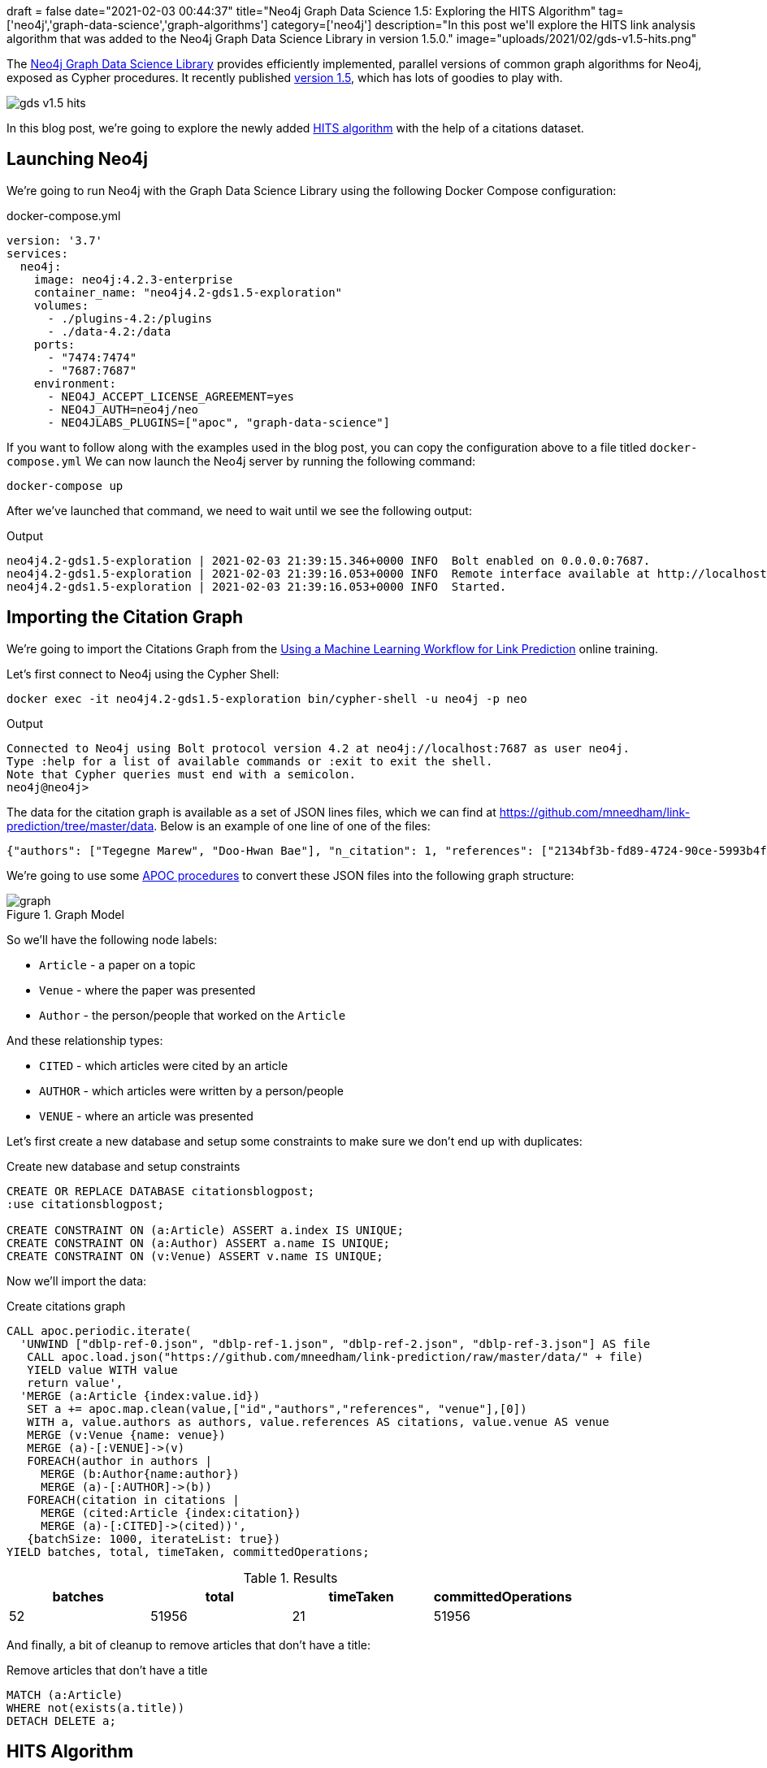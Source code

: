 +++
draft = false
date="2021-02-03 00:44:37"
title="Neo4j Graph Data Science 1.5: Exploring the HITS Algorithm"
tag=['neo4j','graph-data-science','graph-algorithms']
category=['neo4j']
description="In this post we'll explore the HITS link analysis algorithm that was added to the Neo4j Graph Data Science Library in version 1.5.0."
image="uploads/2021/02/gds-v1.5-hits.png"
+++

The https://neo4j.com/product/graph-data-science-library/[Neo4j Graph Data Science Library^] provides efficiently implemented, parallel versions of common graph algorithms for Neo4j, exposed as Cypher procedures.
It recently published https://github.com/neo4j/graph-data-science/releases/tag/1.5.0[version 1.5^], which has lots of goodies to play with.

image::{{<siteurl>}}/uploads/2021/02/gds-v1.5-hits.png[]

In this blog post, we're going to explore the newly added https://neo4j.com/docs/graph-data-science/1.5-preview/algorithms/hits/[HITS algorithm^] with the help of a citations dataset.

== Launching Neo4j

We're going to run Neo4j with the Graph Data Science Library using the following Docker Compose configuration:

.docker-compose.yml
[source,yaml]
----
version: '3.7'
services:
  neo4j:
    image: neo4j:4.2.3-enterprise
    container_name: "neo4j4.2-gds1.5-exploration"
    volumes:
      - ./plugins-4.2:/plugins
      - ./data-4.2:/data
    ports:
      - "7474:7474"
      - "7687:7687"
    environment:
      - NEO4J_ACCEPT_LICENSE_AGREEMENT=yes
      - NEO4J_AUTH=neo4j/neo
      - NEO4JLABS_PLUGINS=["apoc", "graph-data-science"]
----

If you want to follow along with the examples used in the blog post, you can copy the configuration above to a file titled `docker-compose.yml`
We can now launch the Neo4j server by running the following command:

[source, bash]
----
docker-compose up
----

After we've launched that command, we need to wait until we see the following output:

.Output
[source,text]
----
neo4j4.2-gds1.5-exploration | 2021-02-03 21:39:15.346+0000 INFO  Bolt enabled on 0.0.0.0:7687.
neo4j4.2-gds1.5-exploration | 2021-02-03 21:39:16.053+0000 INFO  Remote interface available at http://localhost:7474/
neo4j4.2-gds1.5-exploration | 2021-02-03 21:39:16.053+0000 INFO  Started.

----

== Importing the Citation Graph

We're going to import the Citations Graph from the https://neo4j.com/graphacademy/training-gdsds-40/enrollment/[Using a Machine Learning Workflow for Link Prediction^] online training.

Let's first connect to Neo4j using the Cypher Shell:

[source,bash]
----
docker exec -it neo4j4.2-gds1.5-exploration bin/cypher-shell -u neo4j -p neo
----

.Output
[source,text]
----
Connected to Neo4j using Bolt protocol version 4.2 at neo4j://localhost:7687 as user neo4j.
Type :help for a list of available commands or :exit to exit the shell.
Note that Cypher queries must end with a semicolon.
neo4j@neo4j>
----

The data for the citation graph is available as a set of JSON lines files, which we can find at https://github.com/mneedham/link-prediction/tree/master/data.
Below is an example of one line of one of the files:

[source,json]
----
{"authors": ["Tegegne Marew", "Doo-Hwan Bae"], "n_citation": 1, "references": ["2134bf3b-fd89-4724-90ce-5993b4fa3218", "906c17e0-db09-407b-b760-41df5a3f0293", "94f4382e-cfa6-4aec-92b8-3711fc55da54", "9f172585-8d42-4fce-b6ae-aede321f3fd4", "a3aee287-efd0-4b9d-9cda-d47dd192c9f4", "a9a7fd07-ef71-4b3c-8fcf-d7fe114d2148", "d63dd4ae-4b30-484b-8ffc-88d21839ddad"], "title": "Using Classpects for Integrating Non-Functional and Functional Requirements.", "venue": "international conference on software engineering", "year": 2006, "id": "01f1d231-80ae-4cce-b56c-9d821e0924d0"}
----

We're going to use some https://neo4j.com/labs/apoc/4.2/overview/[APOC procedures^] to convert these JSON files into the following graph structure:

.Graph Model
image::https://neo4j.com/graphacademy/training-gdsds-40/_images/graph.png[]

So we'll have the following node labels:

* `Article` - a paper on a topic
* `Venue` - where the paper was presented
* `Author` - the person/people that worked on the `Article`

And these relationship types:

* `CITED` - which articles were cited by an article
* `AUTHOR` - which articles were written by a person/people
* `VENUE` - where an article was presented

Let's first create a new database and setup some constraints to make sure we don't end up with duplicates:

.Create new database and setup constraints
[source,cypher]
----
CREATE OR REPLACE DATABASE citationsblogpost;
:use citationsblogpost;

CREATE CONSTRAINT ON (a:Article) ASSERT a.index IS UNIQUE;
CREATE CONSTRAINT ON (a:Author) ASSERT a.name IS UNIQUE;
CREATE CONSTRAINT ON (v:Venue) ASSERT v.name IS UNIQUE;
----

Now we'll import the data:

.Create citations graph
[source,cypher]
----
CALL apoc.periodic.iterate(
  'UNWIND ["dblp-ref-0.json", "dblp-ref-1.json", "dblp-ref-2.json", "dblp-ref-3.json"] AS file
   CALL apoc.load.json("https://github.com/mneedham/link-prediction/raw/master/data/" + file)
   YIELD value WITH value
   return value',
  'MERGE (a:Article {index:value.id})
   SET a += apoc.map.clean(value,["id","authors","references", "venue"],[0])
   WITH a, value.authors as authors, value.references AS citations, value.venue AS venue
   MERGE (v:Venue {name: venue})
   MERGE (a)-[:VENUE]->(v)
   FOREACH(author in authors |
     MERGE (b:Author{name:author})
     MERGE (a)-[:AUTHOR]->(b))
   FOREACH(citation in citations |
     MERGE (cited:Article {index:citation})
     MERGE (a)-[:CITED]->(cited))',
   {batchSize: 1000, iterateList: true})
YIELD batches, total, timeTaken, committedOperations;
----

.Results
[opts="header"]
|===
| batches | total | timeTaken | committedOperations
| 52      | 51956 | 21        | 51956
|===

And finally, a bit of cleanup to remove articles that don't have a title:

.Remove articles that don't have a title
[source,cypher]
----
MATCH (a:Article)
WHERE not(exists(a.title))
DETACH DELETE a;
----

== HITS Algorithm

The https://neo4j.com/docs/graph-data-science/1.5-preview/algorithms/hits/[HITs algorithm^], like many other graph algorithms, was invented to do link analysis on web pages.
It is a centrality algorithm, which means that it indicates node importance based on some metric.
We can learn more about it from the https://en.wikipedia.org/wiki/HITS_algorithm[HITS Wikipedia page^]:

[quote]
_____
The idea behind Hubs and Authorities stemmed from a particular insight into the creation of web pages when the Internet was originally forming; that is, certain web pages, known as hubs, served as large directories that were not actually authoritative in the information that they held, but were used as compilations of a broad catalog of information that led users direct to other authoritative pages.

The scheme therefore assigns two scores for each page: its authority, which estimates the value of the content of the page, and its hub value, which estimates the value of its links to other pages.
_____

So a page with a high authority score has high value content, whereas a page with a high hub score links out to important pages.

We're going to use this algorithm to analyse the citations between articles in our graph, so what does those different scores mean for us?

* An article with a high authority score will likely have a lot of citations, perhaps some of those by other important articles
* An article with a high hub score can help direct us (via its citations) to the important articles.
It's not clear to me that the hub score makes so much sense in this graph because there aren't really articles written with the intention of pointing people towards a bunch of other articles!

Let's give the algorithm a try and see what we find.
We can return a list of the available procedures by running the following query:

.List the HITS procedures
[source,cypher]
----
CALL gds.list("hits")
YIELD name, description
RETURN name, description;
----

.Results
[opts="header", cols="1,3"]
|===
| name                             | description
| "gds.alpha.hits.mutate"          | "Hyperlink-Induced Topic Search (HITS) is a link analysis algorithm that rates nodes"
| "gds.alpha.hits.mutate.estimate" | "Returns an estimation of the memory consumption for that procedure."
| "gds.alpha.hits.stats"           | "Hyperlink-Induced Topic Search (HITS) is a link analysis algorithm that rates nodes"
| "gds.alpha.hits.stats.estimate"  | "Returns an estimation of the memory consumption for that procedure."
| "gds.alpha.hits.stream"          | "Hyperlink-Induced Topic Search (HITS) is a link analysis algorithm that rates nodes"
| "gds.alpha.hits.stream.estimate" | "Returns an estimation of the memory consumption for that procedure."
| "gds.alpha.hits.write"           | "Hyperlink-Induced Topic Search (HITS) is a link analysis algorithm that rates nodes"
| "gds.alpha.hits.write.estimate"  | "Returns an estimation of the memory consumption for that procedure."
|===

Before we run the algorithm, we'll create a projected graph called `citation_graph`, by running the following:

.Create projected graph
[source,cypher]
----
CALL gds.graph.create("citation_graph", "Article", "CITED");
----

.Results
[opts="header"]
|===
| nodeProjection                                | relationshipProjection                                                                   | graphName        | nodeCount | relationshipCount | createMillis
| {Article: {properties: {}, label: "Article"}} | {CITED: {orientation: "NATURAL", aggregation: "DEFAULT", type: "CITED", properties: {}}} | "citation_graph" | 51956     | 28706             | 149
|===

And now we'll run the write version of the algorithm against the projected graph:

.Run HITS algorithm
[source,cypher]
----
CALL gds.alpha.hits.write("citation_graph", {
  hitsIterations: 20
})
YIELD writeMillis, nodePropertiesWritten, ranIterations, postProcessingMillis, createMillis, computeMillis;
----

.Results
[opts="header"]
|===
| writeMillis | nodePropertiesWritten | ranIterations | postProcessingMillis | createMillis | computeMillis
| 174         | 103912                | 81            | 0                    | 3            | 390
|===

By default, this procedure will create `pregel_auth` and `pregel_hub` properties on each of the `Article` nodes storing the computed scores.

== Analysing authority scores

Let's see which articles rank highest, starting with authority:

[source,cypher]
----
MATCH (a:Article)
RETURN a.title, a.year, substring(a.abstract, 0, 300) AS abstract,
       [(a)-[:AUTHOR]->(auth) | auth.name] AS authors,
       round(a.pregel_auth, 3) AS auth
ORDER BY auth DESC
LIMIT 10;
----

.Results
[opts="header", cols="30,10,25,25,10"]
|===
| a.title                                                                         | a.year | abstract                                                                                                                                                                                                                                                                                                       | authors                                                                              | auth
| "Rough sets"                                                                    | 1995   | "Rough set theory, introduced by Zdzislaw Pawlak in the early 1980s [11, 12], is a new mathematical tool to deal with vagueness and uncertainty. This approach seems to be of fundamental importance to artificial intelligence (AI) and cognitive sciences, especially in the areas of machine learning, kno" | ["Jerzy W. Grzymala-Busse", "Wojciech Ziarko", "Zdzisław Pawlak", "Roman Słowiński"] | 0.99
| "Fuzzy Similarity Relation as a Basis for Rough Approximations"                 | 1998   | "The rough sets theory proposed by Pawlak was originally founded on the idea of approximating a given set by means of indiscernibility binary relation, which was assumed to be an equivalence relation (reflexive, symmetric and transitive). With respect to this basic idea, two main theoretical developm" | ["Roman Słowiński", "Salvatore Greco", "Benedetto Matarazzo"]                        | 0.042
| "Toward Intelligent Systems: Calculi of Information Granules"                   | 2001   | "We present an approach based on calculi of information granules as a basis for approximate reasoning in intelligent systems. Approximate reasoning schemes are defined by means of information granule construction schemes satisfying some robustness constraints. In distributed environments such schemes" | ["Andrzej Skowron"]                                                                  | 0.042
| "Approximation spaces and information granulation"                              | 2005   | "In this paper, we discuss approximation spaces in a granular computing framework. Such approximation spaces generalise the approaches to concept approximation existing in rough set theory. Approximation spaces are constructed as higher level information granules and are obtained as the result of com" | ["Andrzej Skowron", "Piotr Synak", "Roman Świniarski"]                               | 0.038
| "Layered learning for concept synthesis"                                        | 2004   | "We present a hierarchical scheme for synthesis of concept approximations based on given data and domain knowledge. We also propose a solution, founded on rough set theory, to the problem of con- structing the approximation of higher level concepts by composing the approximation of lower level concep" | ["Andrzej Skowron", "Jan G. Bazan", "Hung Son Nguyen", "Sinh Hoa Nguyen"]            | 0.037
| "A Comparison of Several Approaches to Missing Attribute Values in Data Mining" | 2000   | "In the paper nine different approaches to missing attribute values are presented and compared. Ten input data files were used to investigate the performance of the nine methods to deal with missing attribute values. For testing both naive classification and new classification techniques of LERS (Lea" | ["Jerzy W. Grzymala-Busse", "Ming Hu"]                                               | 0.036
| "Variable Consistency Model of Dominance-Based Rough Sets Approach"             | 2000   | "Consideration of preference-orders requires the use of an extended rough set model called Dominance-based Rough Set Approach (DRSA). The rough approximations defined within DRSA are based on consistency in the sense of dominance principle. It requires that objects having not-worse evaluation with re" | ["Benedetto Matarazzo", "Salvatore Greco", "Roman Słowiński", "Jerzy Stefanowski"]   | 0.029
| "RSES and RSESlib - A Collection of Tools for Rough Set Computations"           | 2000   | "Rough Set Exploration System - a set of software tools featuring a library of methods and a graphical user interface is presented. Methods, features and abilities of the implemented software are discussed and illustrated with a case study in data analysis."                                             | ["Marcin S. Szczuka", "Jan G. Bazan"]                                                | 0.026
| "A New Version of Rough Set Exploration System"                                 | 2002   | "We introduce a new version of the Rough Set Exploration System - a software tool featuring a library of methods and a graphical user interface supporting variety of rough-set-based computations. Methods, features and abilities of the implemented software are discussed and illustrated with a case stu" | ["Marcin S. Szczuka", "Jakub Wróblewski", "Jan G. Bazan"]                            | 0.026
| "Rough sets and information granulation"                                        | 2003   | "In this paper, the study of the evolution of approximation space theory and its applications is considered in the context of rough sets introduced by Zdzislaw Pawlak and information granulation as well as computing with words formulated by Lotfi Zadeh. Central to this evolution is the rough-mereolog" | ["Piotr Synak", "James F. Peters", "Andrzej Skowron", "Sheela Ramanna"]              | 0.026
|===

The top article by some distance on this metric is https://dl.acm.org/doi/10.1145/219717.219791["Rough sets"^], which was written more than 25 years ago.
I found it interesting that the abstract talks about it being an approach that is fundamental to AI and machine learning, which are important fields in 2021.

We can have a look at the hub nodes that point to these articles by running the following query:

[source,cypher]
----
MATCH (a:Article)
WITH a, [(a)<-[:CITED]-(other) | other] AS citations
WITH a, apoc.coll.sortNodes(citations, "pregel_hub")[..5] AS topHubs
RETURN a.title, a.year,
       round(a.pregel_auth, 3) AS auth,
       [c in topHubs | {article: c.title, score: round(c.pregel_hub, 3)}] AS topHubs
ORDER BY auth DESC
LIMIT 10;
----

.Results
[opts="header", cols="25,10,10,55"]
|===
| a.title                                                                         | a.year | auth        | topHubs
| "Rough sets"                                                                    | 1995   | 0.99  | [{score: 0.083, article: "Rough ethology: towards a biologically-inspired study of collective behavior in intelligent systems with approximation spaces"}, {score: 0.082, article: "Some Issues on Rough Sets"}, {score: 0.079, article: "A treatise on rough sets"}, {score: 0.079, article: "Approximate boolean reasoning: foundations and applications in data mining"}, {score: 0.075, article: "Multimodal classification: case studies"}]
| "Fuzzy Similarity Relation as a Basis for Rough Approximations"                 | 1998   | 0.042 | [{score: 0.082, article: "Some Issues on Rough Sets"}, {score: 0.079, article: "A treatise on rough sets"}, {score: 0.079, article: "Approximate boolean reasoning: foundations and applications in data mining"}, {score: 0.075, article: "On generalized rough fuzzy approximation operators"}, {score: 0.074, article: "Lattices with Interior and Closure Operators and Abstract Approximation Spaces"}]
| "Toward Intelligent Systems: Calculi of Information Granules"                   | 2001   | 0.042 | [{score: 0.083, article: "Rough ethology: towards a biologically-inspired study of collective behavior in intelligent systems with approximation spaces"}, {score: 0.082, article: "Some Issues on Rough Sets"}, {score: 0.072, article: "Rough sets and information granulation"}, {score: 0.071, article: "A Note on Ziarko's Variable Precision Rough Set Model and Nonmonotonic Reasoning"}, {score: 0.071, article: "A Partition Model of Granular Computing"}]
| "Approximation spaces and information granulation"                              | 2005   | 0.038 | [{score: 0.083, article: "Rough ethology: towards a biologically-inspired study of collective behavior in intelligent systems with approximation spaces"}, {score: 0.082, article: "Some Issues on Rough Sets"}, {score: 0.079, article: "A treatise on rough sets"}, {score: 0.075, article: "On generalized rough fuzzy approximation operators"}, {score: 0.074, article: "Matching 2d image segments with genetic algorithms and approximation spaces"}]
| "Layered learning for concept synthesis"                                        | 2004   | 0.037 | [{score: 0.083, article: "Rough ethology: towards a biologically-inspired study of collective behavior in intelligent systems with approximation spaces"}, {score: 0.079, article: "A treatise on rough sets"}, {score: 0.079, article: "Approximate boolean reasoning: foundations and applications in data mining"}, {score: 0.075, article: "Multimodal classification: case studies"}, {score: 0.072, article: "P300 wave detection based on rough sets"}]
| "A Comparison of Several Approaches to Missing Attribute Values in Data Mining" | 2000   | 0.036 | [{score: 0.082, article: "Some Issues on Rough Sets"}, {score: 0.075, article: "The rough set exploration system"}, {score: 0.071, article: "Missing template decomposition method and its implementation in rough set exploration system"}, {score: 0.07, article: "Data with Missing Attribute Values: Generalization of Indiscernibility Relation and Rule Induction"}, {score: 0.07, article: "Characteristic relations for incomplete data: a generalization of the indiscernibility relation"}]
| "Variable Consistency Model of Dominance-Based Rough Sets Approach"             | 2000   | 0.029 | [{score: 0.072, article: "Rough Set Analysis of Preference-Ordered Data"}, {score: 0.072, article: "Variable-precision dominance-based rough set approach"}, {score: 0.071, article: "On variable consistency dominance-based rough set approaches"}, {score: 0.071, article: "Multicriteria choice and ranking using decision rules induced from rough approximation of graded preference relations"}, {score: 0.07, article: "Rough set approach to customer satisfaction analysis"}]
| "RSES and RSESlib - A Collection of Tools for Rough Set Computations"           | 2000   | 0.026 | [{score: 0.079, article: "Approximate boolean reasoning: foundations and applications in data mining"}, {score: 0.073, article: "Hybridization of rough sets and statistical learning theory"}, {score: 0.072, article: "Ontology driven concept approximation"}, {score: 0.072, article: "Processing of musical data employing rough sets and artificial neural networks"}, {score: 0.069, article: "A statistical method for determining importance of variables in an information system"}]
| "A New Version of Rough Set Exploration System"                                 | 2002   | 0.026 | [{score: 0.075, article: "Multimodal classification: case studies"}, {score: 0.072, article: "Processing of musical data employing rough sets and artificial neural networks"}, {score: 0.069, article: "Introducing a rule importance measure"}, {score: 0.069, article: "NetTRS induction and postprocessing of decision rules"}, {score: 0.069, article: "Classification of Swallowing Sound Signals: A Rough Set Approach"}]
| "Rough sets and information granulation"                                        | 2003   | 0.026 | [{score: 0.083, article: "Rough ethology: towards a biologically-inspired study of collective behavior in intelligent systems with approximation spaces"}, {score: 0.079, article: "A treatise on rough sets"}, {score: 0.075, article: "On generalized rough fuzzy approximation operators"}, {score: 0.074, article: "Matching 2d image segments with genetic algorithms and approximation spaces"}, {score: 0.071, article: "Time complexity of decision trees"}]
|===

Based on the top hubs, it's not really obvious why the authority score for "Rough sets" is so much higher than the other articles.
Perhaps if we return the max, min, and average hub scores we'll be able to figure it out?

[source,cypher]
----
MATCH (a:Article)
WITH a, [(a)<-[:CITED]-(other) | other] AS citations
RETURN a.title, a.year,
       round(a.pregel_auth, 3) AS auth,
       round(apoc.coll.max([c in citations | c.pregel_hub]), 3) AS maxHub,
       round(apoc.coll.min([c in citations | c.pregel_hub]), 3) AS minHub,
       round(apoc.coll.avg([c in citations | c.pregel_hub]), 3) AS averageHub,
       size(citations) AS citations
ORDER BY auth DESC
LIMIT 10;
----

.Results
[opts="header", cols="4,1,1,1,1,1,1"]
|===
| a.title                                                                         | a.year | auth        | maxHub              | minHub                | averageHub           | citations
| "Rough sets"                                                                    | 1995   | 0.99  | 0.083  | 0.068  | 0.069      | 211
| "Toward Intelligent Systems: Calculi of Information Granules"                   | 2001   | 0.042 | 0.083  | 0.003  | 0.036      | 17
| "Fuzzy Similarity Relation as a Basis for Rough Approximations"                 | 1998   | 0.042 | 0.082  | 0.003  | 0.061      | 10
| "Approximation spaces and information granulation"                              | 2005   | 0.038 | 0.083  | 0.005  | 0.055      | 10
| "Layered learning for concept synthesis"                                        | 2004   | 0.037 | 0.083  | 0.003  | 0.05       | 11
| "A Comparison of Several Approaches to Missing Attribute Values in Data Mining" | 2000   | 0.036 | 0.082  | 0.002  | 0.048      | 11
| "Variable Consistency Model of Dominance-Based Rough Sets Approach"             | 2000   | 0.029 | 0.072  | 0.004  | 0.061      | 7
| "RSES and RSESlib - A Collection of Tools for Rough Set Computations"           | 2000   | 0.026 | 0.079  | 0.002  | 0.032      | 12
| "Rough sets and information granulation"                                        | 2003   | 0.026 | 0.083  | 0.005  | 0.065      | 6
| "A New Version of Rough Set Exploration System"                                 | 2002   | 0.026 | 0.075  | 0.002  | 0.038      | 10
|===

From this output we learn that "Rough sets" is being cited by a lot of articles with a good hub score.
The other articles have a similar `maxHub` score and some even have a similar `averageHub`, but their `minHub` is significantly less.
It also has 10x as many citations as any of the other articles in the top 10, so that would contribute to the higher score as well.

== HITS Authority vs PageRank

The HITS Authority score and the PageRank algorithm both compute scores that indicate the importance of a node in a graph, so I was curious whether there was any correlation between the scores.
i.e. do the nodes with the highest HITS authority score also have a high PageRank score?

To recap, https://neo4j.com/docs/graph-data-science/current/algorithms/page-rank/[this is what PageRank measures^]:

[quote]
_____
The PageRank algorithm measures the importance of each node within the graph, based on the number incoming relationships and the importance of the corresponding source nodes.
_____

We can compute the PageRank score for articles, by running the following query:

[source,cypher]
----
CALL gds.pageRank.write("citation_graph", {
  maxIterations: 20,
  writeProperty: "pagerank"
})
YIELD writeMillis, nodePropertiesWritten, ranIterations, postProcessingMillis, createMillis, computeMillis;
----

.Results
[opts="header"]
|===
| writeMillis | nodePropertiesWritten | ranIterations | postProcessingMillis | createMillis | computeMillis
| 29          | 51956                 | 20            | 0                    | 0            | 112
|===

And now let's put the PageRank scores alongside the HITS Authority scores:

[source,cypher]
----
MATCH (a:Article)
RETURN a.title, a.year,
       round(a.pregel_auth, 3) AS auth,
       round(a.pagerank, 3) AS pagerank,
       size([(a)<-[:CITED]-(other) | other]) AS citations
ORDER BY auth DESC
LIMIT 10;
----

.Results
[opts="header",cols="60,10,10,10,10"]
|===
| a.title                                                                         | a.year | auth  | pagerank | citations
| "Rough sets"                                                                    | 1995   | 0.99  | 25.609   | 211
| "Fuzzy Similarity Relation as a Basis for Rough Approximations"                 | 1998   | 0.042 | 0.738    | 10
| "Toward Intelligent Systems: Calculi of Information Granules"                   | 2001   | 0.042 | 1.862    | 17
| "Approximation spaces and information granulation"                              | 2005   | 0.038 | 0.418    | 10
| "Layered learning for concept synthesis"                                        | 2004   | 0.037 | 0.505    | 11
| "A Comparison of Several Approaches to Missing Attribute Values in Data Mining" | 2000   | 0.036 | 0.896    | 11
| "Variable Consistency Model of Dominance-Based Rough Sets Approach"             | 2000   | 0.029 | 0.471    | 7
| "RSES and RSESlib - A Collection of Tools for Rough Set Computations"           | 2000   | 0.026 | 1.296    | 12
| "A New Version of Rough Set Exploration System"                                 | 2002   | 0.026 | 0.682    | 10
| "Rough sets and information granulation"                                        | 2003   | 0.026 | 0.375    | 6
|===

Rough Sets is the only one with a high PageRank score as well.
In fact, its PageRank score is the 3rd highest in the graph, which we can see by running the following query:

[source,cypher]
----
MATCH (a:Article)
RETURN a.title, a.year,
       round(a.pregel_auth, 5) AS auth,
       round(a.pagerank, 5) AS pagerank,
       size([(a)<-[:CITED]-(other) | other]) AS citations
ORDER BY pagerank DESC
LIMIT 10;
----

.Results
[opts="header",cols="60,10,10,10,10"]
|===
| a.title                                                                                             | a.year | auth   | pagerank | citations
| "A method for obtaining digital signatures and public-key cryptosystems"                            | 1978   | 5.0E-5 | 93.94313 | 125
| "Secure communications over insecure channels"                                                      | 1978   | 0.0    | 79.86924 | 7
| "Rough sets"                                                                                        | 1995   | 0.9902 | 25.60911 | 211
| "An axiomatic basis for computer programming"                                                       | 1969   | 4.4E-4 | 23.02937 | 93
| "Pastry: Scalable, Decentralized Object Location, and Routing for Large-Scale Peer-to-Peer Systems" | 2001   | 0.0    | 21.46956 | 108
| "SCRIBE: The Design of a Large-Scale Event Notification Infrastructure"                             | 2001   | 0.0    | 19.4863  | 14
| "A field study of the software design process for large systems"                                    | 1988   | 0.0    | 19.02815 | 53
| "Productivity factors and programming environments"                                                 | 1984   | 0.0    | 18.49935 | 5
| "Analyzing medium-scale software development"                                                       | 1978   | 0.0    | 16.45275 | 5
| "A Calculus of Communicating Systems"                                                               | 1982   | 0.0    | 15.43059 | 55
|===

I find it kinda interesting that while these articles have very high transitive importance, their HITS Authority score is very low.
Many of them have a lot of citations as well, but presumably most of those citations aren't from hub nodes.

== Analysing hub scores

Speaking of hubs, let's explore those in a bit more detail.
We can find the articles with the highest hub score, by running the following query:

[source,cypher]
----
MATCH (a:Article)
WITH a, [(a)-[:CITED]->(other) | other] AS cited
RETURN a.title, a.year,
       round(a.pregel_hub, 3) AS hub,
       round(apoc.coll.max([c in cited | c.pregel_auth]), 3) AS maxAuth,
       round(apoc.coll.min([c in cited | c.pregel_auth]), 3) AS minAuth,
       round(apoc.coll.avg([c in cited | c.pregel_auth]), 3) AS averageAuth,
       size(cited) AS cited
ORDER BY a.pregel_hub DESC
LIMIT 10;
----

.Results
[opts="header",cols="40,10,10,10,10,10,10"]
|===
| a.title                                                                                                                         | a.year | hub        | maxAuth            | minAuth               | averageAuth         | cited
| "Rough ethology: towards a biologically-inspired study of collective behavior in intelligent systems with approximation spaces" | 2005   | 0.083 | 0.99    | 0.006   | 0.102       | 12
| "Some Issues on Rough Sets"                                                                                                     | 2004   | 0.082 | 0.99    | 0.006   | 0.134       | 9
| "A treatise on rough sets"                                                                                                      | 2005   | 0.079 | 0.99    | 0.005   | 0.145       | 8
| "Approximate boolean reasoning: foundations and applications in data mining"                                                    | 2006   | 0.079 | 0.99    | 0.005   | 0.115       | 10
| "Multimodal classification: case studies"                                                                                       | 2006   | 0.075 | 0.99    | 0.005   | 0.122       | 9
| "The rough set exploration system"                                                                                              | 2005   | 0.075 | 0.99    | 0.005   | 0.157       | 7
| "On generalized rough fuzzy approximation operators"                                                                            | 2006   | 0.075 | 0.99    | 0.026   | 0.274       | 4
| "Lattices with Interior and Closure Operators and Abstract Approximation Spaces"                                                | 2009   | 0.074 | 0.99    | 0.005   | 0.136       | 8
| "Matching 2d image segments with genetic algorithms and approximation spaces"                                                   | 2006   | 0.074 | 0.99    | 0.005   | 0.154       | 7
| "Hybridization of rough sets and statistical learning theory"                                                                   | 2011   | 0.073 | 0.99    | 0.005   | 0.214       | 5
|===

The `maxAuth` scores tell us that all of these articles cite the "Rough sets" article that we came across in the previous section.
There aren't really any other articles with a high authority score, so we can assume that nearly all of the hub score is coming from citing "Rough sets".
In any case, let's have a look at the other authorities that these articles have cited:

[source,cypher]
----
MATCH (a:Article)
WITH a, [(a)-[:CITED]->(other) | other] AS cited
WITH a, apoc.coll.sortNodes(cited, "pregel_auth")[..5] AS topAuthorities
RETURN a.title, a.year,
       round(a.pregel_hub, 3) AS hub,
       [c in topAuthorities | {article: c.title, score: round(c.pregel_auth, 3)}] AS topAuthorities
ORDER BY hub DESC
LIMIT 10;
----

.Results
[opts="header", cols="30,10,10,50"]
|===
| a.title                                                                                                                         | a.year | hub   | topAuthorities

| "Rough ethology: towards a biologically-inspired study of collective behavior in intelligent systems with approximation spaces" | 2005   | 0.083 | [{score: 0.99, article: "Rough sets"}, {score: 0.042, article: "Toward Intelligent Systems: Calculi of Information Granules"}, {score: 0.038, article: "Approximation spaces and information granulation"}, {score: 0.037, article: "Layered learning for concept synthesis"}, {score: 0.026, article: "Rough sets and information granulation"}]
| "Some Issues on Rough Sets"                                                                                                     | 2004   | 0.082 | [{score: 0.99, article: "Rough sets"}, {score: 0.042, article: "Toward Intelligent Systems: Calculi of Information Granules"}, {score: 0.042, article: "Fuzzy Similarity Relation as a Basis for Rough Approximations"}, {score: 0.038, article: "Approximation spaces and information granulation"}, {score: 0.036, article: "A Comparison of Several Approaches to Missing Attribute Values in Data Mining"}]
| "A treatise on rough sets"                                                                                                      | 2005   | 0.079 | [{score: 0.99, article: "Rough sets"}, {score: 0.042, article: "Fuzzy Similarity Relation as a Basis for Rough Approximations"}, {score: 0.038, article: "Approximation spaces and information granulation"}, {score: 0.037, article: "Layered learning for concept synthesis"}, {score: 0.026, article: "Rough sets and information granulation"}]
| "Approximate boolean reasoning: foundations and applications in data mining"                                                    | 2006   | 0.079 | [{score: 0.99, article: "Rough sets"}, {score: 0.042, article: "Fuzzy Similarity Relation as a Basis for Rough Approximations"}, {score: 0.037, article: "Layered learning for concept synthesis"}, {score: 0.026, article: "RSES and RSESlib - A Collection of Tools for Rough Set Computations"}, {score: 0.021, article: "Some Issues on Rough Sets"}]
| "Multimodal classification: case studies"                                                                                       | 2006   | 0.075 | [{score: 0.99, article: "Rough sets"}, {score: 0.037, article: "Layered learning for concept synthesis"}, {score: 0.026, article: "A New Version of Rough Set Exploration System"}, {score: 0.015, article: "The rough set exploration system"}, {score: 0.01, article: "Rough Set Methods in Approximation of Hierarchical Concepts"}]
| "The rough set exploration system"                                                                                              | 2005   | 0.075 | [{score: 0.99, article: "Rough sets"}, {score: 0.036, article: "A Comparison of Several Approaches to Missing Attribute Values in Data Mining"}, {score: 0.021, article: "Rough Sets and Decision Algorithms"}, {score: 0.021, article: "In Pursuit of Patterns in Data Reasoning from Data The Rough Set Way"}, {score: 0.015, article: "Classification of Swallowing Sound Signals: A Rough Set Approach"}]
| "On generalized rough fuzzy approximation operators"                                                                            | 2006   | 0.075 | [{score: 0.99, article: "Rough sets"}, {score: 0.042, article: "Fuzzy Similarity Relation as a Basis for Rough Approximations"}, {score: 0.038, article: "Approximation spaces and information granulation"}, {score: 0.026, article: "Rough sets and information granulation"}]
| "Lattices with Interior and Closure Operators and Abstract Approximation Spaces"                                                | 2009   | 0.074 | [{score: 0.99, article: "Rough sets"}, {score: 0.042, article: "Fuzzy Similarity Relation as a Basis for Rough Approximations"}, {score: 0.024, article: "Approximation Operators in Qualitative Data Analysis"}, {score: 0.015, article: "Data with Missing Attribute Values: Generalization of Indiscernibility Relation and Rule Induction"}, {score: 0.005, article: "Algebraic structures for rough sets"}]
| "Matching 2d image segments with genetic algorithms and approximation spaces"                                                   | 2006   | 0.074 | [{score: 0.99, article: "Rough sets"}, {score: 0.038, article: "Approximation spaces and information granulation"}, {score: 0.026, article: "Rough sets and information granulation"}, {score: 0.01, article: "K-means Indiscernibility Relation over Pixels"}, {score: 0.006, article: "Rough ethology: towards a biologically-inspired study of collective behavior in intelligent systems with approximation spaces"}]
| "Hybridization of rough sets and statistical learning theory"                                                                   | 2011   | 0.073 | [{score: 0.99, article: "Rough sets"}, {score: 0.038, article: "Approximation spaces and information granulation"}, {score: 0.026, article: "RSES and RSESlib - A Collection of Tools for Rough Set Computations"}, {score: 0.01, article: "Accuracy and Coverage in Rough Set Rule Induction"}, {score: 0.005, article: "Generalized indiscernibility relations: applications for missing values and analysis of structural objects"}]

|===

The top 2 articles both cited "Toward Intelligent Systems: Calculi of Information Granules", which gives them a marginally higher score than the other 8.
But I don't think these hub scores are telling us all that much about these articles.

== In Summary

While I'm not sure that this is the greatest data set to show off this algorithm, I think the algorithm itself is an interesting addition to the library.
I'm curious to see how well it would fare on a Twitter graph - perhaps the HITS Hub score would help to identify those accounts that primarily tweet out links to interesting content?
I guess that exploration will have to wait for another post!

